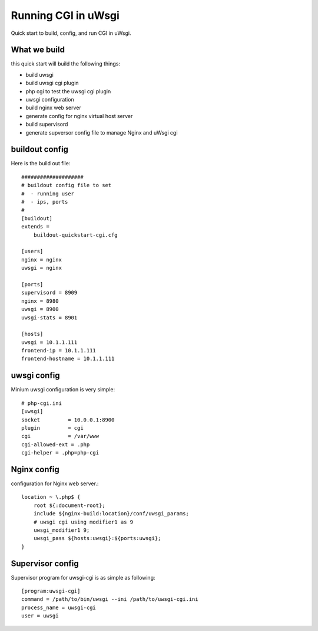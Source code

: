 Running CGI in uWsgi
====================

Quick start to build, config, and run CGI in uWsgi.

What we build
-------------

this quick start will build the following things:

- build uwsgi
- build uwsgi cgi plugin
- php cgi to test the uwsgi cgi plugin
- uwsgi configuration
- build nginx web server
- generate config for nginx virtual host server
- build supervisord
- generate supversor config file to manage Nginx and uWsgi cgi

buildout config
---------------

Here is the build out file::

  ####################
  # buildout config file to set
  #  - running user
  #  - ips, ports
  #
  [buildout]
  extends = 
      buildout-quickstart-cgi.cfg
  
  [users]
  nginx = nginx
  uwsgi = nginx
  
  [ports]
  supervisord = 8909
  nginx = 8980
  uwsgi = 8900
  uwsgi-stats = 8901
  
  [hosts]
  uwsgi = 10.1.1.111
  frontend-ip = 10.1.1.111
  frontend-hostname = 10.1.1.111

uwsgi config
------------

Minium uwsgi configuration is very simple::

  # php-cgi.ini
  [uwsgi]
  socket         = 10.0.0.1:8900
  plugin         = cgi
  cgi            = /var/www
  cgi-allowed-ext = .php
  cgi-helper = .php=php-cgi
  
Nginx config
------------

configuration for Nginx web server.::

  location ~ \.php$ {
      root ${:document-root};
      include ${nginx-build:location}/conf/uwsgi_params;
      # uwsgi cgi using modifier1 as 9
      uwsgi_modifier1 9;
      uwsgi_pass ${hosts:uwsgi}:${ports:uwsgi};
  }

Supervisor config
-----------------

Supervisor program for uwsgi-cgi is as simple as following::

  [program:uwsgi-cgi]
  command = /path/to/bin/uwsgi --ini /path/to/uwsgi-cgi.ini
  process_name = uwsgi-cgi
  user = uwsgi
